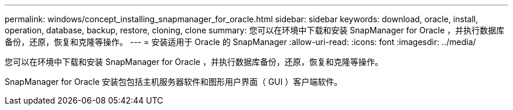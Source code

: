 ---
permalink: windows/concept_installing_snapmanager_for_oracle.html 
sidebar: sidebar 
keywords: download, oracle, install, operation, database, backup, restore, cloning, clone 
summary: 您可以在环境中下载和安装 SnapManager for Oracle ，并执行数据库备份，还原，恢复和克隆等操作。 
---
= 安装适用于 Oracle 的 SnapManager
:allow-uri-read: 
:icons: font
:imagesdir: ../media/


[role="lead"]
您可以在环境中下载和安装 SnapManager for Oracle ，并执行数据库备份，还原，恢复和克隆等操作。

SnapManager for Oracle 安装包包括主机服务器软件和图形用户界面（ GUI ）客户端软件。
